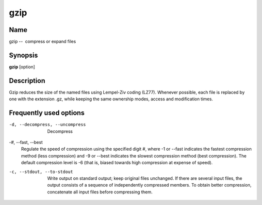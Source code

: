 .. _command-gzip:

gzip
====

Name
----

gzip --  compress or expand files

Synopsis
--------

**gzip** [option]

Description
-----------

Gzip reduces the size of the named files using Lempel-Ziv coding
(LZ77). Whenever possible, each file is replaced by one with the
extension .gz, while keeping the same ownership modes, access and
modification times.

Frequently used options
-----------------------

-d, --decompress, --uncompress 
    Decompress

-#, --fast, --best 
    Regulate the speed of compression using the specified digit #,
    where -1 or --fast indicates the fastest compression method (less
    compression) and -9 or --best indicates the slowest compression
    method (best compression). The default compression level is -6
    (that is, biased towards high compression at expense of speed).

-c, --stdout, --to-stdout 
    Write output on standard output; keep original files unchanged. If
    there are several input files, the output consists of a sequence of
    independently compressed members. To obtain better compression,
    concatenate all input files before compressing them.



